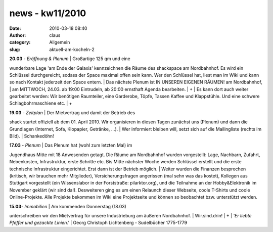 news - kw11/2010
################
:date: 2010-03-18 08:40
:author: claus
:category: Allgemein
:slug: aktuell-am-kocheln-2

| **20.03** *- Eröffnung & Plenum* \| Großartige 125 qm und eine
wunderbare Lage 'am Ende der Galaxis' kennzeichnen die Räume des
shackspace am Nordbahnhof. Es wird ein Schlüssel durchgereicht, sodass
der Space maximal offen sein kann. Wer den Schlüssel hat, liest man im
Wiki und kann so nach Kontakt jederzeit den Space entern.
|  Das nächste Plenum ist IN UNSEREN EIGENEN RÄUMEN! am Nordbahnhof,
|  am MITTWOCH, 24.03. ab 19:00 Eintrudeln, ab 20:00 ernsthaft Agenda
bearbeiten.
|  +
|  Es kann dort auch weiter gearbeitet werden: Wir benötigen Raumteiler,
eine Garderobe, Töpfe, Tassen Kaffee und Klappstühle. Und eine schwere
Schlagbohrmaschiene etc.
|  +

| **19.03** *- Zeitplan* \| Der Mietvertrag und damit der Betrieb des
shack startet offiziell ab dem 01. April 2010. Wir organisieren in
diesen Tagen zunächst uns (Plenum) und dann die Grundlagen (Internet,
Sofa, Klopapier, Getränke, ...).
|  Wer informiert bleiben will, setzt sich auf die Mailingliste (rechts
im Bild).
|  Schankedöhn!

| **17.03** *- Plenum* \| Das Plenum hat (wohl zum letzten Mal) im
Jugendhaus Mitte mit 18 Anwesenden getagt. Die Räume am Nordbahnhof
wurden vorgestellt: Lage, Nachbarn, Zufahrt, Nebenkosten, Infrastruktur,
erste Schritte etc. Bis Mitte nächster Woche werden Schlüssel erstellt
und die erste technische Infrastruktur eingerichtet. Erst dann ist der
Betrieb möglich.
|  Weiter wurden die Finanzen besprochen (kritisch, wir brauchen mehr
Mitglieder), Versicherungsfragen angerissen (mal sehn was das kostet),
Kollegen aus Stuttgart vorgestellt (ein Wissenslabor in der Forststraße:
pilarktor.org), und die Teilnahme an der Hobby&Elektronik im November
geklärt (wir sind da!). Desweiteren ging es um einen Relaunch dieser
Webseite, coole T-Shirts und coole Online-Projekte. Alle Projekte
bekommen im Wiki eine Projektseite und können so beobachtet bzw.
unterstützt werden.

| **15.03**\ *- Immobilien* \| Am kommenden Donnerstag (18.03)
unterschreiben wir den Mietvertrag für unsere Industrieburg am äußeren
Nordbahnhof.
|  Wir.sind.drin!
|  +
|  *'Er liebte Pfeffer und gezackte Linien.'*
|  Georg Christoph Lichtenberg - Sudelbücher 1775-1779
